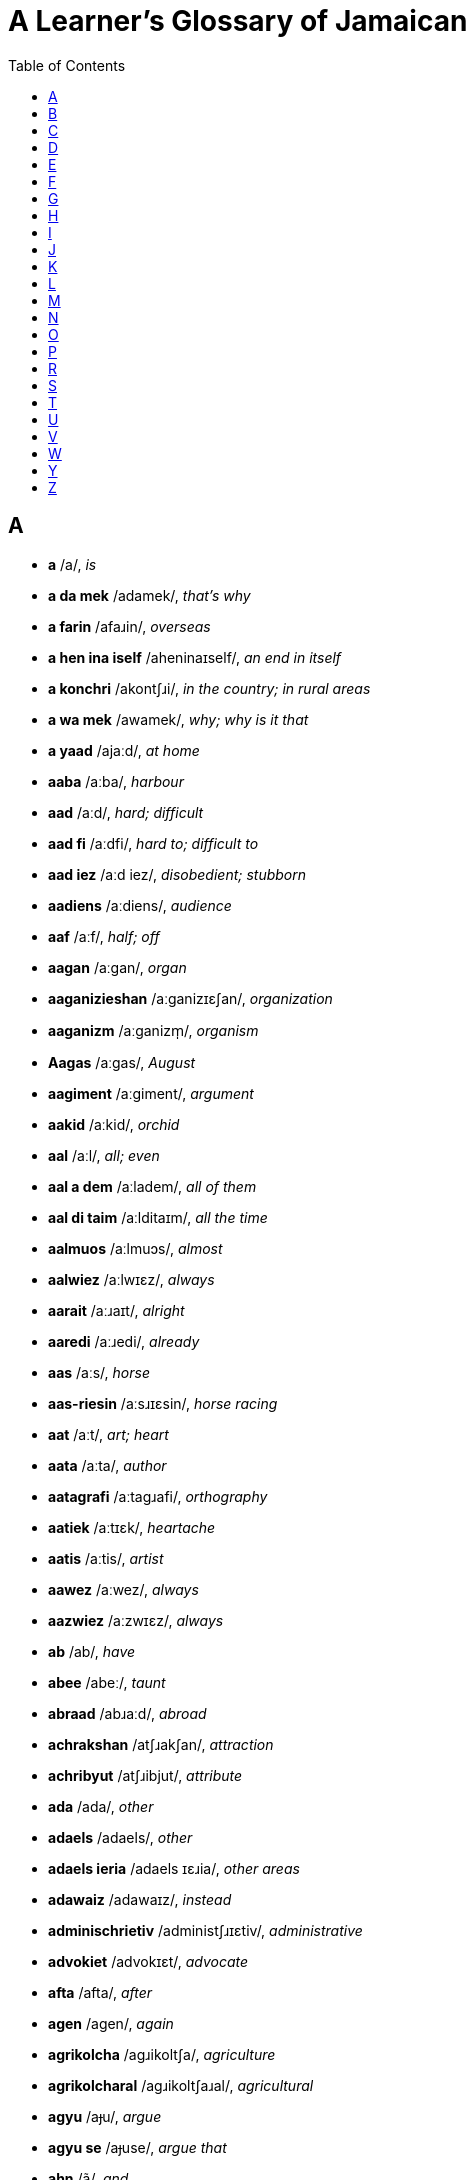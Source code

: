 = A Learner's Glossary of Jamaican
// settings
:doctype: book
:toc: left

== A

* *a* /a/, _is_
* *a da mek* /adamek/, _that's why_
* *a farin* /afaɹin/, _overseas_
* *a hen ina iself* /aheninaɪself/, _an end in itself_
* *a konchri* /akontʃɹi/, _in the country; in rural areas_
* *a wa mek* /awamek/, _why; why is it that_
* *a yaad* /ajaːd/, _at home_
* *aaba* /aːba/, _harbour_
* *aad* /aːd/, _hard; difficult_
* *aad fi* /aːdfi/, _hard to; difficult to_
* *aad iez* /aːd iez/, _disobedient; stubborn_
* *aadiens* /aːdiens/, _audience_
* *aaf* /aːf/, _half; off_
* *aagan* /aːgan/, _organ_
* *aaganizieshan* /aːganizɪɛʃan/, _organization_
* *aaganizm* /aːganizm̩/, _organism_
* *Aagas* /aːgas/, _August_
* *aagiment* /aːgiment/, _argument_
* *aakid* /aːkid/, _orchid_
* *aal* /aːl/, _all; even_
* *aal a dem* /aːladem/, _all of them_
* *aal di taim* /aːlditaɪm/, _all the time_
* *aalmuos* /aːlmuɔs/, _almost_
* *aalwiez* /aːlwɪɛz/, _always_
* *aarait* /aːɹaɪt/, _alright_
* *aaredi* /aːɹedi/, _already_
* *aas* /aːs/, _horse_
* *aas-riesin* /aːsɹɪɛsin/, _horse racing_
* *aat* /aːt/, _art; heart_
* *aata* /aːta/, _author_
* *aatagrafi* /aːtagɹafi/, _orthography_
* *aatiek* /aːtɪɛk/, _heartache_
* *aatis* /aːtis/, _artist_
* *aawez* /aːwez/, _always_
* *aazwiez* /aːzwɪɛz/, _always_
* *ab* /ab/, _have_
* *abee* /abeː/, _taunt_
* *abraad* /abɹaːd/, _abroad_
* *achrakshan* /atʃɹakʃan/, _attraction_
* *achribyut* /atʃɹibjut/, _attribute_
* *ada* /ada/, _other_
* *adaels* /adaels/, _other_
* *adaels ieria* /adaels ɪɛɹia/, _other areas_
* *adawaiz* /adawaɪz/, _instead_
* *adminischrietiv* /administʃɹɪɛtiv/, _administrative_
* *advokiet* /advokɪɛt/, _advocate_
* *afta* /afta/, _after_
* *agen* /agen/, _again_
* *agrikolcha* /agɹikoltʃa/, _agriculture_
* *agrikolcharal* /agɹikoltʃaɹal/, _agricultural_
* *agyu* /aɟu/, _argue_
* *agyu se* /aɟuse/, _argue that_
* *ahn* /ã/, _and_
* *ai* /aɪ/, _high_
* *ai skuul* /aɪskuːl/, _high school_
* *aida* /aɪda/, _either_
* *aidentifai* /aɪdentifaɪ/, _identify_
* *aidentifai az* /aɪdentifaɪaz/, _identify as_
* *aidentifai wid* /aɪdentifaɪwid/, _identify with_
* *aidentiti* /aɪdentiti/, _identity_
* *aidie* /aɪdie/, _idea_
* *aigl* /aɪgl̩/, _idle_
* *aijrosfier* /aɪdʒɹosfɪɛɹ/, _hydrosphere_
* *ail* /aɪl/, _oil_
* *ailan* /aɪlan/, _island_
* *ailant* /aɪlant/, _island_
* *airish* /aɪɹiʃ/, _Irish potato; potato_
* *airish pitieta* /aɪɹiʃ pitɪɛta/, _Irish potato; potato_
* *ais* /aɪs/, _ice_
* *aiskriim* /aɪskɹiːm/, _ice cream_
* *aisoliet* /aɪsolɪɛt/, _isolate_
* *ait* /aɪt/, _height_
* *aiyan* /aɪjan/, _iron_
* *ajres* /adʒɹes/, _address_
* *aki* /aki/, _ackee_
* *aki ahn saalfish* /aki ã saːlfiʃ/, _ackee and saltfish_
* *akliem* /aklɪɛm/, _acclaim_
* *aknalij* /aknalidʒ/, _acknowledge_
* *akraas* /akɹaːs/, _across_
* *aktivis* /aktivis/, _activist_
* *Aktuoba* /aktuɔba/, _October_
* *ala* /ala/, _holler; shout_
* *alaiv* /alaɪv/, _alive_
* *alayans* /alajans/, _alliance_
* *alduo* /alduɔ/, _although_
* *aligeta* /aligeta/, _crocodile; alligator_
* *aligeta pier* /aligeta pɪɛɹ/, _avocado; alligator pear_
* *aliv* /aliv/, _olive_
* *amfisbiinyan* /amfisbiːɲan/, _amphibian_
* *an* /an/, _and_
* *ana* /ana/, _honour_
* *anarebl* /anaɹebl̩/, _honourable_
* *anda* /anda/, _under_
* *andastan* /andastan/, _understand_
* *aneda* /aneda/, _another_
* *anlain* /anlaɪn/, _online_
* *anles* /anles/, _unless_
* *anmigl* /anmigl̩/, _palm_
* *ansa* /ansa/, _answer_
* *ansofistikietid* /ansofistikɪɛtid/, _unsophisticated_
* *apaat* /apaːt/, _apart_
* *apaint* /apaɪnt/, _appoint_
* *api* /api/, _happy_
* *apier* /apɪɛɹ/, _appear_
* *apl* /apl̩/, _apple_
* *aplai* /aplaɪ/, _apply; applied_
* *apm* /apm̩/, _happen_
* *aprishiet* /apɹiʃɪɛt/, _appreciate_
* *apruoch* /apɹuɔtʃ/, _approach_
* *apruuv* /apɹuːv/, _approve; approved_
* *ar* /aɹ/, _or; she_
* *ar els* /aɹels/, _or else_
* *aredi* /aɹedi/, _already_
* *arinj* /aɹindʒ/, _orange_
* *asaalt* /asaːlt/, _assault_
* *aschranami* /astʃɹanami/, _astronomy_
* *aschranomi* /astʃɹanomi/, _astronomy_
* *askaadn* /askaːdn̩/, _according_
* *askaadn tu* /askaːdn̩ tu/, _according to_
* *aspital* /aspital/, _hospital_
* *at* /at/, _hat; hot_
* *atletix* /atletiks/, _athletics_
* *atmosfier* /atmosfɪɛɹ/, _atmosphere_
* *aul* /aul/, _old_
* *avielobl* /avɪɛlobl̩/, _available_
* *ax* /aks/, _ox; ask_
* *axep* /aksep/, _accept_
* *axtiel* /akstɪɛl/, _ox tail_
* *aya* /aja/, _higher_
* *azwel* /azwel/, _also_

== B

* *baaba* /baːba/, _barber_
* *baagin* /baːgin/, _bargain_
* *baal* /baːl/, _ball; cry_
* *baan* /baːn/, _born_
* *baara* /baːɹa/, _borrow_
* *baas* /baːs/, _boss_
* *baaskitbaal* /baːskitbaːl/, _basketball_
* *baat* /baːt/, _bath_
* *baazli* /baːzli/, _basil_
* *bad* /bad/, _bad_
* *bada* /bada/, _bother; worse_
* *badarieshan* /badaɹɪɛʃan/, _hassle; inconvenience_
* *badi* /badi/, _body_
* *badman* /badman/, _gangster_
* *bai* /baɪ/, _by; buy_
* *baik* /baɪk/, _bike_
* *bailoji* /baɪlodʒi/, _biology_
* *bait* /baɪt/, _bite_
* *baka bush* /baka buʃ/, _in the bush; in the countryside_
* *bakbuon* /bakbuɔn/, _backbone; spine_
* *bakl* /bakl̩/, _battle_
* *bami* /bamɪ/, _bammy (a traditional cassava flatbread)_
* *ban* /ban/, _band_
* *banaana* /banaːna/, _banana_
* *Baptis* /baptis/, _Baptist_
* *batam* /batam/, _bottom_
* *batn* /batn̩/, _bottom_
* *baul* /baul/, _bowl_
* *bax* /baks/, _punch; bask_
* *baxin* /baksin/, _boxing_
* *baya* /baya/, _buyer_
* *bayagrafi* /bajagɹafi/, _biography_
* *bayosfier* /bajosfɪɛɹ/, _biosphere_
* *beg yu* /beg ju/, _please_
* *bekaa* /bekaː/, _because_
* *bel* /bel/, _bell_
* *beli* /beli/, _stomach; belly_
* *ben* /ben/, _bend_
* *bex* /beks/, _angry_
* *bie* /bɪɛ/, _bay_
* *biebi* /bɪɛbi/, _baby_
* *bied* /bɪɛd/, _bathe; beard_
* *biefies* /bɪɛfɪɛs/, _bare-faced; blatant_
* *biej* /bɪɛdʒ/, _beige_
* *biek* /bɪɛk/, _bake_
* *bier* /bɪɛɹ/, _bear; stand_
* *bies* /bɪɛs/, _base_
* *bies pahn* /bɪɛs pã/, _based on_
* *biesik* /bɪɛsik/, _basic_
* *biesin* /bɪɛsin/, _basin_
* *biev* /bɪɛv/, _to behave_
* *bifuo* /bifuɔ/, _before_
* *bifuor* /bifuɔɹ/, _before_
* *bifuotaim* /bifuɔtaɪm/, _formerly; an era in the past; a period in the past_
* *bifuotaim piipl* /bifuɔtaɪm piːpl̩/, _people of earlier times; people in the olden days_
* *bigop* /bɪgop/, _praise; commend_
* *biif* /biːl/, _beef_
* *biini* /biːni/, _tiny; teeny_
* *bikaazn* /bikaːzn̩/, _because; since_
* *bil* /bil/, _build_
* *bil pahn* /bilpã/, _build on_
* *bilang* /bilaŋ/, _belong_
* *biyain* /bijaɪn/, _behind_
* *bizniz* /bizniz/, _business_
* *blai* /blaɪ/, _favour; chance; opportunity_
* *blak* /blak/, _block; black_
* *blak pepa* /blak pepa/, _black pepper_
* *blingki* /bliŋki/, _firefly_
* *bluu* /bluː/, _blue_
* *bod* /bod/, _bird_
* *bokl* /bokl̩/, _bottle_
* *bon* /bon/, _burn; bun_
* *bongjri* /boŋdʒɹi/, _boundary_
* *bongx* /boŋks/, _bounce_
* *bot* /bot/, _but_
* *bota* /bota/, _butter_
* *botn* /botn̩/, _button_
* *bou* /bɔu/, _bough; bow_
* *bout* /bɔut/, _about; approximately_
* *braad* /bɹaːd/, _broad_
* *braatopsi* /bɹaːtopsi/, _upbringing_
* *bred* /bɹed/, _bread_
* *breda* /bɹeda/, _brother_
* *bredfruut* /bɹedfɹuːt/, _breadfruit_
* *brejrin* /bɹedʒɹin/, _friend_
* *briekop* /bɹɪɛkop/, _brak up; fall apart_
* *briev* /bɹɪɛv/, _brave_
* *bring tigeda* /bɹiŋ tigeda/, _bring together_
* *bringgl* /bɹiŋgl̩/, _agitated_
* *brok* /bɹok/, _break_
* *broun* /bɹɔun/, _brown_
* *buk* /buk/, _book_
* *bulfraag* /bulfɹaːg/, _bullfrog_
* *buod* /buɔd/, _board_
* *buod a chostii* /buɔdatʃostiː/, _board of trustees_
* *buodn skuul* /buɔdn̩ skuːl/, _boarding school_
* *buot* /buɔt/, _both; boat_
* *buut* /buːt/, _booth; boot_
* *bwai* /bwaɪ/, _boy_
* *bwai pikni* /bwaɪ pikni/, _son_
* *bwail* /bwaɪl/, _boil_
* *byuuti* /bjuːti/, _beauty_

== C

* *chaaj* /tʃaːdʒ/, _charge_
* *chaaklit* /tʃaːklit/, _chocolate; cocoa_
* *chaaklit chrii* /tʃaːklit tʃɹiː/, _cacao tree; cocoa tree_
* *chais* /tʃaɪs/, _choose_
* *chaka-chaka* /tʃakatʃaka/, _untidy; disorderly; in disarray_
* *chat* /tʃat/, _speak_
* *cheri* /tʃeɹi/, _cherry_
* *ches* /tʃes/, _chest_
* *chichi* /tʃitʃi/, _wood termite; wood ant_
* *chienj* /tʃɪɛndʒ/, _change_
* *chiiz* /tʃiːz/, _cheese_
* *chikin* /tʃikin/, _chicken_
* *cho* /tʃo/, _expression of exasperation_
* *chobl* /tʃobl̩/, _trouble_
* *choch* /tʃotʃ/, _church_
* *chokcha* /tʃoktʃa/, _structure_
* *chos* /tʃos/, _trust_
* *chostii* /tʃostiː/, _trustee_
* *chrabl* /tʃɹabl̩/, _travel_
* *chradishan* /tʃɹadiʃan/, _tradition_
* *chrai* /tʃɹaɪ/, _try_
* *chrai fi* /tʃɹaɪfi/, _try to_
* *chrajidi* /tʃɹadʒidi/, _tragedy_
* *chrang* /tʃɹaŋ/, _strong_
* *chranzfaam* /tʃɹanzfaːm/, _transform_
* *chranzishan* /tʃɹanziʃan/, _transition_
* *chranzishan piiriad* /tʃɹanziʃan piːɹiad/, _transition period_
* *chranznashinal* /tʃɹanznaʃinal/, _transnational_
* *chrap* /tʃɹap/, _strap_
* *chrapik* /tʃɹapik/, _tropic_
* *chrapikal* /tʃɹapikal/, _tropical_
* *chrech* /tʃɹetʃ/, _stretch_
* *chrecha* /tʃɹetʃa/, _stretcher_
* *chrent* /tʃɹent/, _strength_
* *chretn* /tʃɹetn̩/, _threaten_
* *chried* /tʃɹɪɛd/, _trade_
* *chrien* /tʃɹɪɛn/, _train_
* *chrienin* /tʃɹɪɛnin/, _training_
* *chrienja* /tʃɹɪɛndʒa/, _stranger_
* *chriet* /tʃɹɪɛt/, _straight_
* *chrii* /tʃɹiː/, _tree; three (3)_
* *chriit* /tʃɹiːt/, _treat_
* *chriiti* /tʃɹiːti/, _treaty_
* *chrik* /tʃɹik/, _trick_
* *chrikifai* /tʃɹikifaɪ/, _cunning_
* *chrompit* /tʃɹompit/, _trumpet_
* *chruu* /tʃɹuː/, _through_
* *chuocho* /tʃuɔtʃo/, _chayote squash; christophene; cho-cho_
* *chuochuo* /tʃuɔtʃuɔ/, _chayote; cho-cho_
* *chupid* /tʃupid/, _stupid_
* *chuu* /tʃuː/, _true_
* *chuu-chuu* /tʃuːtʃuː/, _really_
* *chuuhout* /tʃuːhɔut/, _throughout_
* *chuun* /tʃuːn/, _tune_
* *chuut* /tʃuːt/, _truth_
* *chuuz* /tʃuːz/, _choose_

== D

* *daa* /daː/, _that_
* *daag* /daːg/, _dog_
* *daans* /daːns/, _dance_
* *daata* /daːta/, _daughter_
* *dailuut* /daɪluːt/, _dilute_
* *dainasuor* /daɪnasuɔɹ/, _dinosaur_
* *dairek* /daɪɹek/, _direct_
* *dala* /dala/, _dollar_
* *dangki* /daŋki/, _donkey_
* *dash* /daʃ/, _throw; toss; fling; hurl_
* *dash awie* /daʃ awɪɛ/, _throw away_
* *dashiin* /daʃiːn/, _taro; taro root; dasheen_
* *dat* /dat/, _that_
* *dat-de* /datde/, _that there_
* *dat a chuu* /datatʃuː/, _indeed; yes; truly_
* *dayalek* /dajalek/, _dialect_
* *dayaspora* /dajaspoɹa/, _diaspora_
* *dayatishan* /dajatiʃan/, _dietician_
* *de* /de/, _there_
* *debl* /debl̩/, _devil_
* *ded* /ded/, _die; dead_
* *definishan* /definiʃan/, _definition_
* *dehn* /dẽ/, _they_
* *dehn kaali* /dẽ kaːli/, _is called; known as_
* *dekied* /dekɪɛd/, _decade_
* *dem* /dem/, _they; them_
* *dem-de* /demde/, _those; those there_
* *dem-ya* /demja/, _these; these here_
* *demakrasi* /demakɹasi/, _democracy_
* *dep* /dep/, _depth_
* *deso* /deso/, _right there_
* *dezat* /dezat/, _desert_
* *di* /di/, _the_
* *di grietis* /digɹɪɛtis/, _the greatest_
* *di muos* /dimuɔs/, _the most_
* *di uol a dem* /diwuɔla dem/, _all of them; they all; everyone_
* *dibiet* /dibɪɛt/, _debate_
* *die* /dɪɛ/, _day_
* *dieli* /dɪɛli/, _daily_
* *difiit* /difiːt/, _defeat_
* *difikolti* /difikolti/, _difficulty_
* *difrahn* /difɹã/, _different_
* *difrans* /difɹans/, _difference_
* *digrii* /digɹiː/, _degree_
* *diil* /diːl/, _deal_
* *diil wid* /diːl wid/, _deal with_
* *diklier* /diklɪɛɹ/, _declare_
* *diktieta* /diktɪɛta/, _dictator_
* *diktietaship* /diktɪɛtaʃip/, _dictatorship_
* *dimokratizieshan* /dimokɹatizɪɛʃan/, _democratization_
* *dipaacha* /dipaːtʃa/, _departure_
* *dipen* /dipen/, _depend_
* *dipen pan* /dipen pan/, _depend on_
* *dis* /dis/, _this_
* *dis-ya* /disja/, _this here_
* *disaid* /disaɪd/, _decide_
* *disaya* /disaja/, _this here; this_
* *dischribyuushan* /distʃɹibjuːʃan/, _distribution_
* *Disemba* /disemba/, _December_
* *disendant* /disendant/, _descendant_
* *disepshos* /dɪsepʃos/, _deceitful_
* *disgostid* /disgostid/, _disgusted_
* *distingshan* /distiŋʃan/, _distinction_
* *ditiel* /ditɪɛl/, _detail_
* *divaid* /divaɪd/, _divide; divided_
* *dizain* /dizaɪn/, _design; designed_
* *dizain fi* /dizaɪnfi/, _designed to_
* *dizort* /dizoɹt/, _dessert_
* *domestikieshan* /domestikɪɛʃan/, _domestication_
* *domplin* /domplin/, _dumpling_
* *dong* /doŋ/, _down_
* *dopi* /dopɪ/, _ghost_
* *dos* /dos/, _dust_
* *doti* /doti/, _dirty_
* *doti op* /dotiop/, _soil; get dirty_
* *dout* /dɔut/, _doubt_
* *drop a grong* /dɹopagɹoŋ/, _drop on the ground; drop to the floor_
* *dukunu* /dukunu/, (a kind of pudding)
* *duo* /duɔ/, _door; though_
* *duohn* /duõ/, _don't_
* *duor* /duɔɹ/, _door_
* *dwiit* /dwiːt/, _do it_
* *dyuu* /djuː/, _due_

== E

* *ebi* /ebi/, _every_
* *ebi die* /ebi dɪɛ/, _every day_
* *ebn* /ebn̩/, _heaven_
* *ebri* /ebɹi/, _every_
* *ebribadi* /ebɹibadi/, _everybody; everyone_
* *ebriting* /ebɹitiŋ/, _everything_
* *ed a stiet* /edastɪɛt/, _head of state_
* *edikieshan* /edikɪɛʃan/, _education_
* *edita* /edita/, _editor_
* *ef* /ef/, _if_
* *egvaantij* /egvaːntidʒ/, _advantage_
* *egzakli* /egzakli/, _exactly_
* *egzamin* /egzamin/, _examine_
* *egzampl* /egzampl̩/, _example_
* *egzis* /egzis/, _exist_
* *eliment* /eliment/, _element_
* *elivieta* /elivɪɛta/, _elevator_
* *elp* /elp/, _help_
* *elswe* /elswe/, _elsewhere_
* *en* /en/, _hen_
* *enaji* /enadʒi/, _energy_
* *eni* /eni/, _any_
* *enibadi* /enibadi/, _anybody; anyone_
* *eniebl* /enɪɛbl̩/, _enable_
* *enitaim* /enɪtaɪm/, _anytime; whenever_
* *eniwiez* /eniwɪɛz/, _anyway; in any case; regardless_
* *entapraiz* /entapɹaɪz/, _enterprise_
* *eritij* /eɹitidʒ/, _heritage_
* *esn* /esn̩/, _essence_
* *evidens* /evidens/, _evidence_
* *evri* /evɹi/, _every_
* *exchienj* /ekstʃɪɛndʒ/, _exchange_
* *exchriim* /ekstʃɹiːm/, _extreme_
* *exepshan* /eksepʃan/, _exception_
* *exkiep* /ekskɪɛp/, _to escape_
* *exkluudn* /ekskluːdn̩/, _excluding_
* *expanshan* /ekspanʃan/, _expansion_
* *expiriens* /ekspiɹɪɛns/, _experience_
* *expuot* /ekspuɔt/, _export_
* *extablish* /ekstabli/, _establish_
* *extingk* /ekstiŋk/, _extinct_

== F

* *faada* /faːda/, _father_
* *faal* /faːl/, _fall_
* *faal dong* /faːl doŋ/, _fall down_
* *faal ina lob* /faːl ina lob/, _fall in love_
* *faam* /faːm/, _form; farm_
* *faama* /faːma/, _former; farmer_
* *faamat* /faːmat/, _format_
* *faar* /faːɹ/, _far_
* *faas* /faːs/, _impudent; interfering; meddlesome; intrusive_
* *faatifikieshan* /faːtifikɪɛʃan/, _fortification_
* *fagivnis* /fagivnis/, _forgiveness_
* *faib* /faɪb/, _five (5)_
* *fain* /faɪn/, _fine; find_
* *fainal* /faɪnal/, _final_
* *faiya* /faɪja/, _fire_
* *faiya bon* /faɪja bon/, _a fire_
* *faiyaman* /faɪjaman/, _fireman_
* *fak* /fak/, _fact_
* *fala* /fala/, _follow_
* *falara* /falaɹa/, _follower_
* *falarin* /falaɹin/, _following_
* *fambli* /fambli/, _family_
* *farin* /faɹin/, _foreign country; overseas_
* *farina* /faɹina/, _foreigner_
* *fasilitiet* /fasilitɪɛt/, _facilitate_
* *faya* /faja/, _fire_
* *Febiweri* /febiweɹi/, _February_
* *feda* /feda/, _feather_
* *feminis* /feminis/, _feminist_
* *feminizim* /feminizim/, _feminism_
* *fene* /fene/, _in trouble_
* *fens* /fens/, _fence_
* *fi* /fi/, _for; to_
* *fi chuu* /fitʃuː/, _in truth; indeed; truly_
* *fi mi* /fimi/, _mine_
* *fi paapos* /fipaːpos/, _on purpose; deliberately_
* *fi touzn a ier* /fitɔuzn̩ a ɪɛɹ/, _for thousands of years_
* *fiemos* /fɪɛmos/, _famous_
* *fies* /fɪɛs/, _face_
* *fiesti* /fɪɛsti/, _rude; cheeky; impudent_
* *fiet* /fɪɛt/, _fate; faith_
* *fieva* /fieva/, _forever_
* *fif* /fif/, _fifth (5th)_
* *fiftiin* /fiftiːn/, _fifteen (15)_
* *figa* /figa/, _figure_
* *figat* /figat/, _forget_
* *fiicha* /fiːtʃa/, _feature_
* *fiil* /fiːl/, _feel; field_
* *fiimiel* /fiːmɪɛl/, _female_
* *fiiva* /fiːva/, _fever_
* *fikshan* /fikʃan/, _fiction_
* *filasafi* /filasafi/, _philosophy_
* *finaminan* /finaminan/, _phenomenon_
* *finanshal* /finanʃal/, _financial_
* *fingga* /fiŋga/, _finger_
* *fingga-hed* /fiŋgahed/, _fingertip_
* *fiziolaji* /fizioladʒi/, _physiology_
* *fizishan* /fiziʃan/, _physician_
* *fizix* /fiziks/, _physics_
* *flai* /flaɪ/, _fly_
* *flieva* /flɪɛva/, _flavour_
* *flim* /flim/, _film_
* *flod* /flod/, _flood_
* *flowa* /flowa/, _flour; flower_
* *fluor* /fluɔɹ/, _floor_
* *fongkshan* /foŋkʃan/, _function_
* *foris* /foɹis/, _furthest_
* *form* /foɹm/, _firm_
* *fos* /fos/, _first (1st); fuss_
* *foul* /foul/, _hen; chicken_
* *fraag* /fɹaːg/, _frog_
* *frahn* /fɹã/, _from_
* *frai* /fɹaɪ/, _fry; fried_
* *frai domplin* /fɹaɪ domplin/, _fried dumpling_
* *frai plaan* /fɹaɪ plaːn/, _fried plantain_
* *fraitn* /fɹaɪtn̩/, _frighten_
* *frenship* /fɹenʃip/, _friendship_
* *fruut* /fɹuːt/, _fruit_
* *fruut juus* /fɹuːt dʒuːs/, _fruit juice_
* *fufu* /fufu/, _foolish; mashed yam_
* *ful* /ful/, _full_
* *fuo* /fuɔ/, _four (4)_
* *fuokos* /fuɔkos/, _focus_
* *fuos* /fuɔs/, _force_
* *fuot* /fuɔt/, _fourth (4th)_
* *fuotiin* /fuɔtiːn/, _fourteen (14)_
* *fut* /fut/, _foot_
* *futbaal* /futbaːl/, _football_
* *fuud* /fuːd/, _food_
* *fyuil* /fjuil/, _fuel; fueled_
* *fyuu* /fjuː/, _few_

== G

* *galang* /galaŋ/, _go on; go away; get along; move ahead_
* *gens* /gens/, _against_
* *get apaint* /get apaɪnt/, _be appointed_
* *get bex* /get beks/, _get angry_
* *get hextingk* /get hekstiŋk/, _go extinct_
* *gien* /gɪɛn/, _gain_
* *giet* /gɪɛt/, _gate_
* *ginep* /ginep/, _guinep; limoncillo; Spanish lime_
* *gluobal* /gluɔbal/, _global_
* *go a farin* /goafaɹin/, _go abroad_
* *gobna* /gobna/, _governor_
* *Gobna-Jinaral* /gobnadʒinaɹal/, _Governor-General_
* *goli* /golɪ/, _gully_
* *golibl* /golibl̩/, _gullible_
* *gon* /gon/, _gun_
* *govament* /govament/, _government_
* *graasapa* /gɹaːsapa/, _smoke_
* *grampierans* /gɹampɪɛɹans/, _grandparents_
* *griep* /gɹɪɛp/, _grape_
* *griet* /gɹɪɛt/, _great_
* *grietis* /gɹɪɛtis/, _greatest_
* *grii* /gɹiː/, _agree; agreed_
* *grii pahn* /gɹiːpã/, _agree on; agreed upon_
* *grii se* /gɹiːse/, _agree that_
* *griin* /gɹiːn/, _green_
* *grong* /gɹoŋ/, _ground_
* *gruo* /gɹuɔ/, _grow_
* *gruot* /gɹuɔt/, _growth_
* *gud* /gud/, _good; well_
* *gudz* /gudz/, _goods_
* *gunggu* /guŋgu/, _pigeon pea; gungo pea_
* *gunggu piiz* /guŋgu piːz/, _pigeon pea; gungo pea_
* *guol* /guɔl/, _goal; gold_
* *guot* /guɔt/, _goat_
* *guzu* /guzu/, _magic_
* *gwaava* /gwaːva/, _guava_
* *gwan* /gwan/, _go on; happen_
* *gyaad* /ɟaːd/, _guard_
* *gyaadn* /ɟaːdn̩/, _garden_
* *gyaalik* /ɟaːlik/, _garlic_
* *gyada* /ɟada/, _gather_
* *gyadarin* /ɟadaɹin/, _gathering_
* *gyal* /ɟal/, _girl_
* *gyal pikni* /ɟal pikni/, _daughter_
* *gyas* /ɟas/, _gas_

== H

* *haakiek* /haːkɪɛk/, _archaic_
* *haalzwie* /haːlzwɪɛ/, _always_
* *haatagrafi* /haːtagɹafi/, _orthography_
* *haatikl* /haːtikl̩/, _article_
* *haatis* /haːtis/, _artist_
* *habrij* /habɹidʒ/, _average_
* *habvios* /habvios/, _obvious_
* *hada* /hada/, _other_
* *hadap* /hadap/, _adopt_
* *hadvenchara* /hadventʃaɹa/, _adventurer_
* *hafi* /hafi/, _have to; must_
* *haid* /haɪd/, _hide_
* *hairish* /haɪɹiʃ/, _Irish potato; potato_
* *hairish pitieta* /haɪɹiʃ pitɪɛta/, _Irish potato; potato_
* *hambrela* /hambɹela/, _umbrella_
* *hanalisis* /hanalisis/, _analysis_
* *hanimal* /hanimal/, _animal_
* *harijin* /haɹidʒin/, _origin_
* *hat* /hat/, _hurt; hot_
* *hatityuud* /hatitjuːd/, _attitude_
* *haxent* /haksent/, _accent_
* *haxesobl* /haksesobl̩/, _accessible_
* *haxpek* /hakspek/, _aspect_
* *hayan* /hajan/, _iron_
* *hayan-mekin* /hajanmekin/, _iron-making_
* *haz* /haz/, _as_
* *hebini* /hebini/, _ebony_
* *hebm* /hebm̩/, _heaven_
* *hedituoryal* /hedituɔɹjal/, _editorial_
* *heg* /heg/, _egg_
* *hels* /hels/, _else_
* *hen* /hen/, _end_
* *hen a* /hena/, _end of_
* *heni* /heni/, _any_
* *heni a* /henia/, _any of_
* *heni a di abov* /henia diabov/, _any of the above_
* *heniting* /henitiŋ/, _anything_
* *heniting hels* /henitiŋ hels/, _anything else_
* *hexpand* /hekspand/, _expand_
* *hexplien* /heksplɪɛn/, _explain_
* *hexpreshan* /hekspɹeʃan/, _expression_
* *hexten* /heksten/, _extend_
* *hextingk* /hekstiŋk/, _extinct_
* *hidyam* /hidjam/, _idiom_
* *hiem* /hɪɛm/, _aim_
* *hiet* /hɪɛt/, _eight (8)_
* *hietiin* /hɪɛtiːn/, _eighteen (18)_
* *hifek* /hifek/, _effect_
* *higla* /higla/, _hawker; peddler; street vendor_
* *hiit* /hiːt/, _eat_
* *hiiz* /hiːz/, _ease_
* *hilekchranik* /hilektʃɹanik/, _electronic_
* *hilekchranik komiunikieshan* /hilektʃɹanik komjunikɪɛʃan/, _electronic communication_
* *himpres* /himpɹes/, _impress_
* *hinchradokshan* /hintʃɹadokʃan/, _introduce_
* *hinchrajuus* /hintʃɹadʒuːs/, _introduce_
* *hinchres* /hintʃɹes/, _interest_
* *hinfluens* /hinfluens/, _influence_
* *hingglish* /hiŋgliʃ/, _English_
* *hinishal* /hiniʃal/, _initial_
* *hinkluudn* /hinkluːdn̩/, _including_
* *hintanashinal* /hintanaʃinal/, _international_
* *hintanashinal chrabl* /hintanaʃinal tʃɹabl̩/, _international travel_
* *hofishal* /hofiʃal/, _official_
* *hofishal langwij* /hofiʃal laŋwidʒ/, _official language_
* *honggl* /hoŋgl̩/, _only_
* *honggri* /hoŋgɹi/, _hunger_
* *honyan* /hoɲan/, _onion_
* *hopin-en* /hopinen/, _open-ended_
* *horbanizieshan* /hoɹbanizɪɛʃan/, _urbanization_
* *hori* /hoɹi/, _hurry; rush_
* *hori op* /hoɹi op/, _hurry up_
* *horli* /hoɹli/, _early_
* *howa* /howa/, _hour_
* *hox* /hoks/, _husk_
* *huobaluk* /huɔbaluk/, _overlook_
* *huol* /huɔl/, _whole; hole; hold_
* *huol-taima* /huɔltaɪma/, _old-timer_
* *huoliip* /huɔliːp/, _many; a lot; large group_
* *huoral* /huɔɹal/, _oral_
* *huoral langwij* /huɔɹal laŋwidʒ/, _oral language_
* *huovn* /huɔvn̩/, _oven_

== I

* *ie* /ɪɛ/, _hear_
* *iebl* /ɪɛbl̩/, _able_
* *iej* /ɪɛdʒ̩/, _age_
* *iejobl* /ɪɛdʒobl̩/, _mature; as in person_
* *iel* /ɪɛl/, _to greet_
* *ienshent* /ɪɛnʃent/, _ancient_
* *Iepril* /ɪɛpɹil/, _April_
* *ier* /ɪɛɹ/, _year; hair; hear; air_
* *ieria* /ɪɛɹia/, _area_
* *ies* /ɪɛs/, _haste; hurry_
* *iet* /ɪɛt/, _eight (8)_
* *ieti* /ɪɛti/, _eighty (80)_
* *ietiin* /ɪɛtiːn/, _eighteen (18)_
* *iez* /iez/, _ear_
* *ifainali* /ifaɪnali/, _finally_
* *ifek* /ifek/, _effect_
* *igwaana* /igwaːna/, _iguana_
* *ihn* /ĩ/, _he; she_
* *iibm* /iːbm̩/, _even_
* *iibn* /iːbn̩/, _even_
* *iihn* /ĩː/, _isn't it? (interrogative particle)_
* *iikwal* /iːkwal/, _equal_
* *iip* /iːp/, _many_
* *iir* /iːɹ/, _here_
* *iis* /iːs/, _east_
* *iistan* /iːstan/, _eastern_
* *iit* /iːt/, _eat_
* *iit aaf* /iːtaːf/, _eat up_
* *iivn* /iːvn̩/, _even_
* *iivnin* /iːvnin/, _evening_
* *ikanami* /ikanami/, _economy_
* *ikanamik* /ikanamik/, _economic_
* *ikanamix* /ikanamiks/, _economics_
* *ilek* /ilek/, _elect; elected_
* *iloschrieshan* /ilostʃɹɪɛʃan/, _illustration_
* *im* /im/, _he; she_
* *impak* /impak/, _impact_
* *impruuv* /impɹuːv/, _improve; improved_
* *impuotant* /impuɔtant/, _important_
* *imuoshan* /imuɔʃan/, _emotion_
* *in fak* /infak/, _in fact_
* *ina* /ina/, _in_
* *ina di faam a* /inadi faːma/, _in the form of_
* *ina di wol* /inadi wol/, _in the world_
* *inaamos* /inaːmos/, _enormous_
* *inabit* /inhabit/, _inhabit_
* *indipendans* /indipendans/, _independence_
* *indischroktebl* /indistʃɹoktebl̩/, _indestructible_
* *indoschri* /indostʃɹi/, _industry_
* *indoschrial* /indostʃɹial/, _industrial_
* *indoschrializieshan* /indostʃɹializɪɛʃan/, _industrialization_
* *infamieshan* /infamɪɛʃan/, _information_
* *influens* /influens/, _influence_
* *inggiej* /iŋgɪɛdʒ/, _engage_
* *ingkluudn* /iŋkluːdn̩/, _including_
* *ingkorij* /iŋkoɹidʒ/, _encourage_
* *iniebl* /inɪɛbl̩/, _enable_
* *injai* /indʒaɪ/, _enjoy_
* *injinierin* /indʒinɪɛɹin/, _engineering_
* *inkluud* /inkluːd/, _include_
* *inkriis* /inkɹiːs/, _increase; increased_
* *inruol* /inɹuɔl/, _enroll_
* *insaiklopiidya* /insaɪklopiːdja/, _encyclopedia_
* *inspaya* /inspaya/, _inspire_
* *intaikl* /intaɪkl̩/, _entitled_
* *intanashinal* /intanaʃinal/, _international_
* *intanet* /intanet/, _internet_
* *intatiena* /intatɪɛna/, _entertainer_
* *invalv* /invalv/, _involve_
* *inviejan* /invɪɛdʒan/, _invasion_
* *ischri* /istʃɹi/, _history_
* *ishu* /iʃhu/, _issue_
* *istuorian* /istuɔɹian/, _historian_
* *it* /it/, _to hit_
* *ivalv* /ivalv/, _evolve_
* *ivenchuali* /iventʃuali/, _eventually_
* *ivent* /ivent/, _event_

== J

* *jaagrafi* /dʒaːgɹafi/, _geography_
* *jaagrofi* /dʒaːgɹofi/, _geography_
* *jaaloji* /dʒaːlodʒi/, _geology_
* *jain* /dʒaɪn/, _join_
* *jainop* /dʒaɪnop/, _join up_
* *jakfruut* /dʒakfɹuːt/, _jackfruit_
* *jaloji* /dʒalodʒi/, _geology_
* *jangkro* /dʒaŋkɹo/, _turkey vulture_
* *Janiweri* /dʒaniweɹi/, _January_
* *jeli* /dʒeli/, _jelly coconut; unripe coconut sold in the street for water_
* *jeliduo* /dʒeliduɔ/, _jelly coconut; unripe coconut sold in the street for water_
* *jiel* /dʒɪɛl/, _jail_
* *jinaral* /dʒinaɹal/, _general_
* *jinarasiti* /dʒinaɹasiti/, _generosity_
* *jinarieshan* /dʒinaɹɪɛʃan/, _relatives; generation_
* *jinja* /dʒindʒa/, _ginger_
* *joj* /dʒodʒ/, _judge_
* *jomp* /dʒomp/, _dance_
* *jomp-up* /dʒompop/, _party_
* *jonjo* /dʒondʒo/, _mushroom; mould; mildew_
* *jork* /dʒoɹk/, _jerk (seasoning); jerk cuisine_
* *jork chikin* /dʒoɹk tʃikin/, _jerk chicken; chicken with jerk seasoning_
* *jork puok* /dʒoɹk puɔk/, _jerk pork; pork with jerk seasoning_
* *jork siiznin* /dʒoɹk siːznin/, _jerk seasoning; a spicy seasoning for meat_
* *jork spais* /dʒoɹk spaɪs/, _jerk spice; jerk seasoning_
* *jornal* /dʒoɹnal/, _journal_
* *jostis* /dʒostis/, _justice_
* *jraa* /dʒɹaː/, _draw_
* *jraadong* /dʒɹaːdoŋ/, _reduced_
* *jraaf* /dʒɹaːf/, _draft_
* *jraafut* /dʒɹaːfut/, _lame_
* *jraaz* /dʒɹaːz/, _drawers_
* *jragan* /dʒɹagan/, _dragon_
* *jrai* /dʒɹaɪ/, _dry_
* *jramatik* /dʒɹamatik/, _dramatic_
* *jrap* /dʒɹap/, _drop_
* *jred* /dʒɹed/, _Rastafarian_
* *jres* /dʒɹes/, _dress_
* *jresbak* /dʒɹesbak/, _reverse_
* *jresdong* /dʒɹesdoŋ/, _shift position_
* *jriepop* /dʒɹɪɛpop/, _accost_
* *jringk* /dʒɹiŋk/, _drink_
* *jrog* /dʒɹog/, _drug_
* *jrom* /dʒɹom/, _drum_
* *juk* /dʒuk/, _poke; pierce_
* *juki-juki* /dʒukidʒuki/, _prickly; sharp; needle-like_
* *Julai* /dʒulaɪ/, _July_
* *Jumieka Lieba Paati* /jumɪɛka lɪɛba paːti/, _Jamaica Labour Party_
* *Jumieka Taak* /dʒumɪɛka taːk/, _Jamaican patois; Jamaican creole_
* *junjo* /dʒundʒo/, _mushroom; mould; mildew_
* *juok* /dʒuɔk/, _joke_
* *juu tu* /dʒuːtu/, _due to; as a result of_
* *Juun* /dʒuːn/, _June_
* *juun plom* /dʒuːnplom/, _ambarella; june plum (Spondias dulcis)_
* *juurin* /dʒuːɹin/, _during_
* *juus* /dʒuːs/, _juice_

== K

* *kaa* /kaː/, _because_
* *kaal* /kaːl/, _call; called_
* *kaan* /kaːn/, _corn_
* *kaanful* /kaːnful/, _disdainful_
* *kaaz* /kaːz/, _because_
* *kaazn* /kaːzn̩/, _because_
* *kach banit pepa* /katʃ banit pepa/, _scotch bonnet pepper_
* *kain* /kaɪn/, _kind; type; sort; coin_
* *kait* /kaɪt/, _kite_
* *kak* /kak/, _cock_
* *kala* /kala/, _collar_
* *kalalu* /kalalu/, _callaloo; amaranth_
* *kalani* /kalani/, _colony_
* *kalanis* /kalanis/, _colonist_
* *kalek* /kalek/, _collect_
* *kalekshan* /kalekʃan/, _collection_
* *kalij* /kalɪdʒ/, _college_
* *kaman* /kaman/, _common_
* *kaman yuusij* /kaman juːsidʒ/, _common usage_
* *kamedi* /kamedi/, _comedy_
* *kanchosnis* /kantʃosnis/, _consciousness_
* *kanchrak* /kantʃɹak/, _contract_
* *kanchuol* /kantʃuɔl/, _control_
* *kanekshan* /kanekʃan/, _connection_
* *kanschrokshan* /kanstʃɹokʃan/, _construction_
* *kansda* /kansda/, _consider; considering_
* *kantent* /kantent/, _content_
* *kantinyu* /kantiɲu/, _continue_
* *kanvasieshan* /kanvasɪɛʃan/, _conversation_
* *karambuola* /kaɹambuɔla/, _starfruit; carambola_
* *kasaada* /kasaːda/, _cassava_
* *kasaava* /kasaːva/, _cassava_
* *katn* /katn̩/, _cotton_
* *katn chrii* /katn̩ tʃɹiː/, _cotton tree_
* *kazmopalitan* /kazmopalitan/, _cosmopolitan_
* *kech* /ketʃ/, _catch_
* *kech di riek* /ketʃ di ɹɪɛk/, _get the drift; get the point_
* *kechop* /ketʃop/, _ketchup_
* *kelyan* /keljan/, _scallion; green onion_
* *kidni biin* /kidni biːn/, _kidney bean_
* *kiedens* /kɪɛdens/, _cadence_
* *kieful* /kɪɛful/, _careful_
* *kiek* /kɪɛk/, _cake_
* *kien* /kien/, _sugar cane_
* *kies* /kɪɛs/, _case_
* *kilomita* /kilomita/, _kilometre_
* *kimischri* /kimistʃɹi/, _chemistry_
* *kin* /kin/, _skin_
* *kindom* /kindom/, _kingdom_
* *kisaada* /kisaːda/, _cassava_
* *klaat* /klaːt/, _cloth_
* *klasikal* /klasikal/, _classical_
* *klie* /klɪɛ/, _clay_
* *klie pat* /klɪɛ pat/, _clay pot_
* *kliem* /klɪɛm/, _claim_
* *kliin* /kliːn/, _clean_
* *kola* /kola/, _colour_
* *kolcha* /koltʃa/, _culture_
* *kom* /kom/, _come_
* *kom iin laka* /komiːn laka/, _be like; be similar to_
* *kom ya* /kom ja/, _come here_
* *komiunikieshan* /komjunikɪɛʃan/, _communication_
* *kompail* /kompaɪl/, _compile_
* *kompyuuta* /kompjuːta/, _computer_
* *kompyuuta manita* /kompjuːta manita/, _computer monitor_
* *konchri* /kontʃɹi/, _country_
* *kongk* /koŋk/, _conch_
* *koni* /koni/, _cunning; clever; shrewd; tricky__
* *korant* /koɹant/, _current_
* *kori guot* /koɹi guɔt/, _curry goat_
* *koril* /koɹil/, _coral_
* *korl* /koɹl/, _curl_
* *kos* /kos/, _curse; swear_
* *koskos* /koskos/, _dispute; argument; quarrel_
* *kostad apl* /kostad apl̩/, _custard apple; sweetsop; sugar apple_
* *kot* /kot/, _cut_
* *kot patwa* /kot patwa/, _speak Jamaican patois_
* *kot yai* /kot jaɪ/, _give someone an evil look; give someone cut eye_
* *kotlis* /kotlis/, _machete_
* *kou* /kɔu/, _cow_
* *kounti* /kɔunti/, _county_
* *kowich* /kowitʃ/, _cow-itch_
* *kozn* /koːzn̩/, _cousin_
* *kraani* /kɹaːni/, _skinny_
* *kraitiirya* /kɹaɪtiːɹja/, _criteria_
* *krap* /kɹap/, _crop_
* *krichoul* /kɹitʃɔul/, _owl_
* *kriebn* /kɹɪɛbn̩/, _gluttonous_
* *kriep* /kɹɪɛp/, _scrape_
* *kriet* /kɹiet/, _create_
* *krietiv* /kɹɪɛtiv/, _creative_
* *krietiv raitn* /kɹɪɛtiv ɹaɪtn̩/, _creative writing_
* *kriim* /kɹiːm/, _cream_
* *krikit* /kɹikit/, _cricket_
* *kris* /kɹis/, _stiff; proud_
* *kritikal akliem* /kɹitikal aklɪɛm/, _critical acclaim_
* *ku* /ku/, _look; see_
* *kudn* /kudn̩/, _could not_
* *kuk* /kuk/, _cook_
* *kukumba* /kukumba/, _cucumber_
* *kunu* /kunu/, _boat; fishing boat_
* *kuoknat* /kuɔknat/, _coconut_
* *kuoknat chrii* /kuɔknat tʃɹiː/, _coconut tree_
* *kuoknat milk* /kuɔknat mɪlk/, _coconut milk_
* *kuoknat waata* /kuɔknat waːta/, _coconut water_
* *kuoko* /kuɔko/, _taro; taro root; dasheen_
* *kuol* /kuɔl/, _cold; coal_
* *kuos* /kuɔs/, _coast_
* *kuot* /kuɔt/, _coat_
* *kuul* /kuːl/, _cool; school_
* *kwaadinet* /kwaːdinet/, _coordinate_
* *kwaat* /kwaːt/, _quart_
* *kwait* /kwaɪt/, _quite_
* *kwaiyat* /kwaɪjat/, _quiet_
* *kwestiyan* /kwestijan/, _question_
* *kwiin* /kwiːn/, _queen_
* *kwik* /kwik/, _quick_
* *kwik-taim* /kwiktaɪm/, _immediately; in a hurry_
* *kwint* /kwint/, _squint; blink_
* *kyaa* /kjaː/, _carry_
* *kyaahn* /kjãː/, _can't; cannot_
* *kyaar* /kjaːɹ/, _car_
* *kyaarat* /kjaːɹat/, _carrot_
* *kyabij* /kjabidʒ/, _cabbage_
* *kyahn* /kjã/, _can; be able to_
* *Kyaklik* /kjaklik/, _Catholic_
* *kyamil* /kjamil/, _camel_
* *kyanal* /kjanal/, _canal_
* *kyanggl* /kjaŋgl̩/, _̩candle_
* *kyangkro* /kjaŋkɹo/, _turkey vulture_
* *kyapasiti* /kjapasiti/, _capacity_
* *kyapcha* /kjaptʃa/, _capture_
* *kyapital* /kjapital/, _capital_
* *kyapitalis* /kjapitalis/, _capitalist_
* *kyaptin* /kjaptin/, _captain_
* *kyar* /kjaɹ/, _carry_
* *kyarakta* /kjaɹakta/, _character_
* *kyash* /kjaʃ/, _cash_
* *kyash krap* /kjaʃ kɹap/, _cash crop_
* *kyashu* /kjaʃu/, _cashew_
* *kyata* /kjata/, _scatter_
* *kyatalis* /kjatalis/, _catalyst_
* *kyatigari* /kjatigaɹi/, _category_

== L

* *laa* /laː/, _law_
* *laaf* /laːf/, _laugh_
* *laaj* /laːdʒ/, _large_
* *laan* /laːn/, _learn_
* *labsta* /labsta/, _lobster_
* *lai* /laɪ/, _lie_
* *laibri* /laɪbɹi/, _library_
* *laif* /laɪf/, _life_
* *laifstail* /laɪfstaɪl/, _lifestyle_
* *laik* /laɪk/, _like_
* *lait* /laɪt/, _light_
* *laitous* /laɪtɔus/, _lighthouse_
* *laiyad* /laɪjad/, _liar_
* *laiyan* /laɪjan/, _lion_
* *laka* /laka/, _such as; like; for example_
* *laka se* /lakase/, _as if; like_
* *lam* /lam/, _lamb_
* *lan* /lan/, _land_
* *lang* /laŋ/, _long_
* *langwij* /laŋwidʒ/, _language_
* *layad* /lajad/, _liar_
* *lebl* /lebl̩/, _level_
* *lebm* /lebm̩/, _eleven (11)_
* *leda* /leda/, _leather_
* *lef* /lef/, _leave; depart_
* *lego* /lego/, _loose; disorderly; out of control_
* *lego biis* /lego biːs/, _a wild person; a badly-behaved person; an unruly person_
* *lejislieta* /ledʒislɪɛta/, _legislator_
* *lent* /lent/, _length_
* *leta* /leta/, _letter_
* *lib a farin* /libafaɹin/, _live abroad; live overseas_
* *libn* /libn̩/, _living_
* *libn langwij* /libn̩ laŋwidʒ/, _living language_
* *lichicha* /litʃitʃa/, _literature_
* *lieba* /lɪɛba/, _labour_
* *liedi* /lɪɛdi/, _lady_
* *liet* /lɪɛt/, _late_
* *lieta* /lɪɛta/, _later_
* *lieya* /lɪɛja/, _layer_
* *lifop* /lifop/, _lift up_
* *liida* /liːda/, _leader_
* *liig* /liːg/, _league_
* *liin* /liːn/, _lean_
* *lik* /lik/, _hit; strike_
* *likl* /likl̩/, _little; small_
* *likl muos* /likl̩ muɔs/, _almost_
* *lili* /lili/, _little_
* *lingguistik* /liŋguistik/, _linguistic_
* *linggwis* /liŋgwis/, _linguist_
* *lis* /lis/, _list_
* *lis a* /lisa/, _list of_
* *lisn* /lisn̩/, _listen_
* *litosfier* /litosfɪɛɹ/, _lithosphere_
* *lizad* /lizad/, _lizard_
* *lob* /lob/, _love_
* *long* /loŋ/, _lung_
* *lorn* /loɹn/, _learn_
* *lou* /lɔu/, _allow_
* *luk* /luk/, _look_
* *luo* /lʊo/, _low_
* *luokal* /luɔkal/, _local_
* *luokalaiz* /luɔkalaɪz/, _localize; localized_
* *luokiet* /luɔkɪɛt/, _locate; located_
* *luokiet ina* /luɔkɪɛt ina/, _located in_
* *luokiet nier* /luɔkɪɛt nɪɛɹ/, _located near_

== M

* *Maach* /maːtʃ/, _March_
* *maaga* /maːga/, _skinny_
* *maakit* /maːkit/, _market_
* *maanin* /maːnin/, _morning_
* *mada* /mada/, _mother_
* *mada-tong* /madatoŋ/, _mother tongue_
* *madan* /madan/, _modern_
* *madifai* /madifaɪ/, _modify_
* *madifikieshan* /madifikɪɛʃan/, _modification_
* *magaziin* /magaziːn/, _magazine_
* *magij* /magɪdʒ/, _maggot_
* *magl* /magl̩/, _model_
* *maigrieshan* /maɪgɹɪɛʃan/, _migration_
* *main* /maɪn/, _be careful; mind_
* *mait* /maɪt/, _might_
* *maitbi* /maɪtbi/, _maybe_
* *majariti* /madʒaɹiti/, _majority_
* *man* /man/, _man_
* *manatii* /manatiː/, _manatee_
* *manazebl* /manazebl̩/, _polite_
* *manggo* /maŋgo/, _mango_
* *mangguus* /maŋguːs/, _mongoose_
* *manita* /manita/, _monitor_
* *manyufakcha* /maɲufaktʃa/, _manufacture_
* *manyufakcharin* /maɲufaktʃaɹin/, _manufacturing_
* *mas* /mas/, _mass_
* *mas komiunikieshan* /mas komjunikɪɛʃan/, _mass communication_
* *mashet* /maʃet/, _machete_
* *mashiin* /maʃiːn/, _machine_
* *mashiin tuul* /maʃiːn tuːl/, _machine tool_
* *mashiinri* /maʃiːnɹi/, _machinery_
* *matiirialis* /matiːɹialis/, _materialist_
* *matimatix* /matimatiks/, _mathematics_
* *medisn* /medisn̩/, _medicine_
* *meditieshan* /meditɪɛʃan/, _meditation_
* *meja* /medʒa/, _measure_
* *mejament* /medʒament/, _measurement_
* *mek* /mek/, _make_
* *mekop* /mekop/, _make up_
* *memba* /memba/, _remember_
* *mi* /mi/, _I; me_
* *midiom* /midiom/, _medium_
* *midya* /midja/, _media_
* *Mie* /mɪɛ/, _May_
* *miebi* /mɪɛbi/, _maybe_
* *mieja* /mɪɛdʒa/, _major_
* *miel* /mɪɛl/, _male_
* *mien* /mɪɛn/, _main_
* *mienli* /mɪɛnli/, _mainly_
* *migl* /migl̩/, _middle_
* *migl-klaas* /migl̩ klaːs/, _middle class_
* *miin* /miːn/, _mean_
* *miinin* /miːnin/, _meaning_
* *miit* /miːt/, _meet_
* *miita* /miːta/, _metre_
* *miizolek* /miːzolek/, _mesolect_
* *milichri* /militʃɹi/, _military_
* *miliyan* /milijan/, _million (1,000,000)_
* *mimuorial* /mimuɔɹial/, _memorial_
* *minista* /minista/, _minister_
* *mishaneri* /miʃaneɹi/, _missionary_
* *misnuoma* /misnuɔma/, _misnomer_
* *mixcha* /mikstʃa/, _mixture_
* *mixcho* /mikstʃo/, _mixture_
* *mongx* /moŋks/, _among; amongst_
* *moni* /moni/, _money_
* *mountn* /mɔuntn̩/, _mountain_
* *mout* /mɔut/, _mouth_
* *muo* /muɔ/, _more_
* *muo dahn* /muɔdã/, _more than_
* *muobail* /muɔbaɪl/, _mobile_
* *muor* /muɔɹ/, _more_
* *muos* /muɔs/, _most_
* *muosli* /muɔsli/, _mostly_
* *muotaim* /muɔtaɪm/, _often; frequently_
* *muuv* /muːv/, _move_
* *muuv frahn* /muːvfɹã/, _move from_
* *muuv gaa* /muːvgaː/, _move to_
* *myuuzik* /mjuːzik/, _music_
* *myuziom* /mjuziom/, _museum_

== N

* *na* /na/, _not_
* *na fi* /nafi/, _should not be_
* *na kech di riek* /na ketʃ di ɹɪɛk/, _miss the point; be off the mark; not get the drift_
* *na onggl* /na oŋgl̩/, _not only_
* *naamali* /naːmali/, _normally_
* *naasi* /naːsi/, _nasty; filthy_
* *naasti* /naːsti/, _nasty; filthy_
* *naat* /naːt/, _north_
* *naatiis* /naːtiːs/, _north east_
* *naatwes* /naːtwes/, _north west_
* *nadan* /nadan/, _northern_
* *nain* /naɪn/, _nine (9)_
* *naint* /naɪnt/, _ninth (9th)_
* *naintiin* /naɪntiːn/, _nineteen (19)_
* *nais* /naɪs/, _nice_
* *nait* /naɪt/, _night_
* *naiz* /naɪz/, _noise_
* *nalij* /nalidʒ/, _knowledge_
* *nanfikshan* /nanfikʃan/, _non-fiction_
* *naritiv* /naɹitiv/, _narritive_
* *navl* /navl̩/, _novel_
* *neba* /neba/, _never_
* *nex* /neks/, _other; another_
* *nex ier* /neks ɪɛɹ/, _next year_
* *niecha* /nɪɛtʃa/, _nature_
* *niel* /nɪɛl/, _nail_
* *niem* /nɪɛm/, _name_
* *niernis* /nɪɛɹnis/, _nearness_
* *nieshan* /nɪɛʃan/, _nation_
* *nieshan stiet* /nɪɛʃan stɪɛt/, _nation state_
* *nietib* /nɪɛtib/, _native_
* *nietib langwij* /nɪɛtib laŋwidʒ/, _native language_
* *niigl* /niːgl̩/, _needle_
* *niyilis* /nijilis/, _nihilist_
* *no kja* /nokja/, _no matter; regardless of_
* *no kja umoch* /nokja umotʃ/, _no matter how much_
* *no kwait* /no kwaɪt/, _not quite_
* *no kya* /no kja/, _no matter; regardless of_
* *no kya ou* /no kyja ɔu/, _no matter how_
* *no riili* /no ɹiːli/, _not really_
* *nof* /nof/, _many, a lot; enough_
* *nof-nof* /nofnof/, _more than enough; plenty_
* *nof piipl* /nof piːpl̩/, _many people_
* *nof tangx* /nof taŋks/, _many thanks; thank you very much_
* *noftaim* /noftaɪm/, _often; frequently_
* *nomba* /nomba/, _number_
* *non* /non/, _none_
* *nondiles* /nondiles/, _nonetheless; regardless; in any case_
* *notn* /notn̩/, _nothing_
* *notn na go so* /notn̩ nagoso/, _nothing like that_
* *Novemba* /novemba/, _November_
* *nuo* /nuɔ/, _know_
* *nuot* /nuɔt/, _note_
* *nuotobl* /nuɔtobl̩/, _notable_
* *nuoz* /nuɔz/, _nose_
* *nyaamps* /ɲaːmps/, _useless person_
* *nyam* /ɲam/, _eat_
* *nyam aaf* /ɲamaːf/, _eat up_
* *nyami-nyami* /ɲamiɲami/, _greedy; gluttonous_
* *nyuu* /ɲuː/, _new_
* *nyuuz* /ɲuːz/, _news_
* *nyuuzpiepa* /ɲuːzpɪɛpa/, _newspaper_

== O

* *ogli* /oglɪ/, _ugly_
* *okor* /okoɹ/, _occur_
* *okro* /okɹo/, _okra_
* *olo* /olo/, _scam_
* *ombl* /ombl̩/, _humble_
* *onggl* /oŋgl̩/, _only_
* *onggl wan* /oŋgl̩ wan/, _only one_
* *onjrid* /ondʒɹid/, _hundred (100)_
* *ont* /ont/, _hunt_
* *ontalaji* /ontaladʒi/, _ontology_
* *ontin* /ontin/, _hunting_
* *ontruut* /ontɹuːt/, _untruth_
* *op* /op/, _up_
* *op tu* /optu/, _up to_
* *opdiet* /opdɪɛt/, _upate_
* *opinyan* /opiɲan/, _opinion_
* *opsaid dong* /opsaɪd doŋ/, _upside down_
* *ort* /oɹt/, _earth_
* *ortkwiek* /oɹtkwɪɛk/, _earthquake_
* *ou* /ɔu/, _how_
* *oun* /ɔun/, _own_
* *ous* /ɔus/, _house_
* *ousomeba* /ɔusomeba/, _however_
* *ozban* /ozban/, _husband_

== P

* *paadn* /paːdn̩/, _pardon_
* *paaliment* /paːliment/, _parliament_
* *paarat* /paːɹat/, _parrot_
* *paas* /paːs/, _pass; past_
* *paas dong* /paːsdoŋ/, _pass down_
* *paas ischri* /paːs istʃɹi/, _past history_
* *paasl* /paːsl̩/, _parsley_
* *paasn* /paːsn̩/, _parson; preacher_
* *paasteriti* /paːsteɹiti/, _posterity_
* *paat* /paːat/, _part_
* *paat a* /paːta/, _part of_
* *paati* /paːti/, _party_
* *pahn* /pã/, _on; upon_
* *pain* /paɪn/, _pineapple_
* *paint* /paɪnt/, _point; pint_
* *paip* /paɪp/, _pipe_
* *pakit* /pakit/, _package; packet_
* *paliis* /paliːs/, _police_
* *palisi* /palisi/, _policy_
* *palitikal* /palitikal/, _political_
* *palitishan* /palitiʃan/, _politician_
* *palitix* /palitiks/, _politics_
* *Panish* /panish/, _Spanish_
* *papila* /papila/, _popular_
* *papilieshan* /papilɪɛʃan/, _population_
* *papishuo* /papiʃuɔ/, _foolishness (exclamation of surprise)_
* *papyulieshan* /papjulɪɛʃan/, _population_
* *pashan fruut* /paʃan fɹuːt/, __
* *pat* /pat/, _pot_
* *pati* /pati/, _patty_
* *patwa* /patwa/, _patois; Jamaican patois; Jamaican creole_
* *pel* /pel/, _spell_
* *pelin* /pelin/, _spelling_
* *pepa* /pepa/, _pepper_
* *picha* /pitʃa/, _picture_
* *picha buk* /pitʃa buk/, _picture book_
* *pie* /pɪɛ/, _pay_
* *pie fa* /pɪɛfa/, _pay for_
* *piej* /pɪɛdʒ/, _page_
* *piepa* /pɪɛpa/, _paper_
* *pier* /pɪɛɹ/, _avocado; alligator pear_
* *pierans* /pɪɛɹans/, _parents_
* *pieschri* /pɪɛstʃɹi/, _pastry_
* *pieshans* /pɪɛʃans/, _patience_
* *piich patan* /piːtʃ patan/, _speech pattern_
* *piik* /piːk/, _speak_
* *piika* /piːka/, _speaker_
* *piiki-puoki* /piːkipuɔki/, _"speaky-spoky"; fancy language_
* *piil* /piːl/, _peel_
* *piini* /pːini/, _click beetle; peeny_
* *piini-waali* /piːniwaːli/, _click beetle; peeny_
* *piipl* /piːpl̩/, _people_
* *Piipl Nashinal Paati* /piːpl̩ naʃinal paːti/, _People's National Party_
* *piiriad* /piːɹiad/, _period_
* *piis* /piːs/, _peace; piece_
* *piiz* /piːz/, _pea; peas_
* *pikni* /pikni/, _child_
* *pilikin* /pilikin/, _pelican_
* *pimenta* /pimenta/, _allspice; pimento_
* *pio* /pio/, _pure; solely_
* *pit* /pit/, _spit_
* *pitieta* /pitɪɛta/, _potato_
* *pitni* /pitni/, _child_
* *plaan* /plaːn/, _plant; plantain_
* *plaant* /plaːnt/, _plant_
* *plaantin* /plaːntin/, _plantain_
* *pleja* /pledʒa/, _pleasure_
* *plie* /plɪɛ/, _play_
* *plies* /plɪɛs/, _place_
* *pliet* /plɪɛt/, _plate_
* *plit* /plit/, _split_
* *plom* /plom/, _plum_
* *poblik* /poblik/, _public_
* *poblikieshan* /poblikɪɛʃan/, _publication_
* *poblish* /pobliʃ/, _publish_
* *poblisha* /pobliʃa/, _publisher_
* *pofaam* /pofaːm/, _perform_
* *poliis* /poliːs/, _police_
* *poliisman* /poliːsman/, _policeman_
* *politikal paati* /politikal paːti/, _political party_
* *pongkin* /poŋkin/, _pumpkin_
* *ponish* /poniʃ/, _punish_
* *ponishment* /poniʃment/, _punishment_
* *por-kiapita* /poɹ kjapita/, _per capita_
* *porl* /poɹl/, _pearl_
* *pormanent* /poɹmanent/, _permanent_
* *posnal* /posnal/, _personal_
* *posnal infamieshan* /posnal infamɪɛʃan/, _personal information_
* *pospektiv* /pospektiv/, _perspective_
* *potenshal* /potenʃal/, _potential; potentially_
* *potienin* /potɪɛnin/, _pertaining_
* *potikila* /potikila/, _particular_
* *potikyula* /potikjula/, _particular; particularly_
* *powa* /powa/, _power_
* *prablem* /pɹablem/, _problem_
* *praim* /pɹaɪm/, _prime_
* *praim minista* /pɹaɪm minista/, _prime minister_
* *prais* /pɹaɪs/, _price_
* *praivisi* /pɹaɪvisi/, _privacy_
* *prajek* /pɹadʒek/, _project_
* *pramis* /pɹamis/, _promise_
* *pravins* /pɹavins/, _province_
* *pred* /pɹed/, _spread_
* *preke* /pɹeke/, _difficulty_
* *priivos* /pɹiːvos/, _previous_
* *primenta* /pɹimenta/, _allspice; pimento_
* *prizaab* /pɹizaːb/, _preserve_
* *prizn* /pɹizn̩/, _prison_
* *prodok* /pɹodok/, _product_
* *prodokshan* /pɹodokʃan/, _production_
* *profeshanal chrienin* /pɹofeʃanal tʃɹɪɛnin/, _professional training_
* *pronongx* /pɹonoŋks/, _pronounce_
* *protek* /pɹotek/, _protect_
* *protekshan* /pɹotekʃan/, _protection_
* *prumuot* /pɹumuɔt/, _promote_
* *pruogram* /pɹuɔgɹam/, _program_
* *pruoses* /pɹuɔses/, _process_
* *pudn* /pudn̩/, _pudding_
* *pumuot* /pumuɔt/, _promote; promoted_
* *puo* /puɔ/, _poor_
* *puohim* /puɔhim/, _poem_
* *puok* /puɔk/, _pork_
* *puos* /puɔs/, _post_
* *puosi* /puɔsi/, _postman_
* *puot* /puɔt/, _sports_
* *pupaa* /pupaː/, _papaya_
* *pus* /pus/, _cat_
* *pwail* /pwaɪl/, _spoil_
* *pyaa-pyaa* /pjaːpjaː/, _weak_
* *pyuuriti* /pjuːɹɪtɪ/, _purity_

== R

* *raa* /ɹaː/, _raw_
* *raatid* /ɹaːtid/, _extremely angry; annoyed_
* *raip* /ɹaɪp/, _ripe_
* *rais* /ɹaɪs/, _rice_
* *rais ahn piiz* /ɹaɪs ã piːz/, _rice and peas_
* *rait* /ɹaɪt/, _right; write_
* *raita* /ɹaɪta/, _writer_
* *raitn* /ɹaɪtn̩/, _writing_
* *raktuon* /ɹaktuɔn/, _stone_
* *rang* /ɹaŋ/, _wrong_
* *rang-said* /ɹaŋsaɪd/, _inside-out_
* *reda* /ɹeda/, _rather_
* *redi* /ɹedɪ/, _ready_
* *refa* /ɹefa/, _refer_
* *refa tu* /ɹefatu/, _referred to_
* *refa tu az* /ɹefatuaz/, _referred to as_
* *refarans* /ɹefaɹans/, _reference_
* *refarans buk* /ɹefaɹans buk/, _reference book_
* *refrans* /ɹefɹans/, _reference_
* *rekaad* /ɹekaːd/, _record_
* *rekanaiz* /ɹekanaɪz/, _recognize_
* *rekanaiz se* /ɹekanaɪzse/, _recognize that_
* *rekanishan* /ɹekaniʃan/, _recognition_
* *respirieshan* /ɹespiɹɪɛʃan/, _respiration_
* *revaluushan* /ɹevaluːʃan/, _revolution_
* *revarii* /ɹevaɹiː/, _reverie_
* *revinyuu* /ɹeviɲuː/, _revenue_
* *riba* /ɹiba/, _river_
* *ribelyan* /ɹibeljan/, _rebellion_
* *ridim* /ɹidim/, _rhythm_
* *ried* /ɹɪɛd/, _raid_
* *riedio* /ɹɪɛdio/, _radio_
* *riek* /ɹɪɛk/, _hunch; notion; impulse; trick_
* *rielwie* /ɹɪɛlwɪɛ/, _railway_
* *rielwie stieshan* /ɹɪɛlwɪɛ stɪɛʃan/, _railway station_
* *rien* /ɹɪɛn/, _rain_
* *rienj* /ɹɪɛndʒ/, _range_
* *ries* /ɹɪɛs/, _race_
* *riesin* /ɹɪɛsin/, _racing_
* *riesizim* /ɹɪɛsizim/, _racism_
* *rieza* /ɹɪɛza/, _razor_
* *riezn* /ɹɪɛzn̩/, _raisin_
* *rifaam* /ɹifaːm/, _reform_
* *rifain* /ɹifaɪn/, _refine; refined_
* *rigl* /ɹigl̩/, _riddle_
* *riid* /ɹiːd/, _read_
* *riida* /ɹiːda/, _reader_
* *riijan* /ɹiːdʒan/, _region_
* *riijanal* /ɹiːdʒanal/, _regional_
* *riili* /ɹiːli/, _really_
* *riisant* /ɹiːsant/, _recent_
* *riizn* /ɹiːzn̩/, _reason_
* *rijais* /ɹijaɪs/, _rejoice_
* *rilaxieshan* /ɹilaksɪɛʃan/, _relaxation_
* *rilieshanship* /ɹilɪɛʃanʃip/, _relationship_
* *rilietid* /ɹilɪɛtid/, _related_
* *riliis* /ɹiliːs/, _release_
* *rilijan* /ɹilidʒan/, _religion_
* *rimien* /ɹimɪɛn/, _remain_
* *ripoblik* /ɹipoblik/, _republic_
* *riprizent* /ɹipɹizent/, _represent_
* *ris* /ɹis/, _wrist_
* *rispek* /ɹispek/, _respect_
* *ritorn* /ɹitoɹn/, _return_
* *rivuolt* /ɹivuɔlt/, _revolt_
* *rizaat* /ɹizaːt/, _resort_
* *rizolt* /ɹizolt/, _result_
* *romantik* /ɹomantik/, _romantic_
* *ron* /ɹon/, _run_
* *ruod* /ɹuɔd/, _road_
* *Ruoman Kyaklik* /ɹuɔman kjaklik/, _Roman Catholic_
* *Ruoman Kyaklik Choch* /ɹuɔman kjaklik tʃotʃ/, _Roman Catholic Church_
* *ruos* /ɹuɔs/, _roasted_
* *ruudnis* /ɹuːdnis/, _rudeness_
* *ruul* /ɹuːl/, _rule_
* *ruut* /ɹuːt/, _root_

== S

* *saab* /saːb/, _serve_
* *saabis* /saːbis/, _service_
* *saach* /saːtʃ/, _search_
* *saaf* /saːf/, _soft_
* *saalfish* /saːlfiʃ/, _saltfish_
* *saaya saas* /saːja saːs/, _soy sauce; soya sauce_
* *sai* /saɪ/, _soy_
* *sait* /saɪt/, _sight; site_
* *saiyans* /saɪjans/, _science_
* *sakrifais* /sakɹifaɪs/, _sacrifice_
* *san* /san/, _sand_
* *sang* /saŋ/, _song_
* *santapii* /santapiː/, _centipede_
* *sar* /saɹ/, _sir_
* *saril* /saɹil/, _red sorrel_
* *sasayati* /sasajati/, _society_
* *sataya* /sataja/, _satire_
* *sayans* /sajans/, _science_
* *sayantis* /sajantis/, _scientist_
* *schraip* /stʃɹaɪp/, _stripe_
* *schuu* /stʃuː/, _stew_
* *se* /se/, _say_
* *sebm* /sebm̩/, _seven (7)_
* *sebmt* /sebm̩t/, _seventh (17)_
* *sebmtiin* /sebm̩tiːn/, _seventeen (17)_
* *sebn* /sebn̩/, _seven (7)_
* *sebnt* /sebn̩t/, _seventh (7th)_
* *sebntiin* /sebn̩tiːn/, _seventeen (17)_
* *sebral* /sebɹal/, _several_
* *sef* /sef/, _self_
* *sekan* /sekan/, _second (2nd)_
* *sekl* /sekl̩/, _settle_
* *seklment* /sekl̩ment/, _settlement_
* *sekshan* /sekʃan/, _section_
* *sela* /sela/, _seller_
* *senchri* /sentʃɹi/, _century_
* *senit* /senit/, _senate_
* *senita* /senita/, _senator_
* *sens* /sens/, _since_
* *sensobl* /sensobl̩/, _sensible_
* *sensos* /sensos/, _census_
* *sentans* /sentans/, _sentence_
* *sentri* /sentɹi/, _century_
* *separieshan* /sepaɹɪɛʃan/, _separation_
* *Septemba* /septemba/, _September_
* *set a ruul* /setaɹuːl/, _set of rules_
* *sexizim* /seksizim/, _sexism_
* *sfier* /sfɪɛɹ/, _star_
* *shaachij* /ʃaːtʃɪdʒ/, _shortage_
* *shaat* /ʃaːt/, _short_
* *shap* /ʃap/, _shop_
* *shap-maasa* /ʃapmaːsa/, _shopkeeper_
* *sheda* /ʃeda/, _shadow_
* *shiem* /ʃɪɛm/, _shame_
* *shier* /ʃɪɛɹ/, _share_
* *shob* /ʃob/, _shove_
* *shot* /ʃot/, _shirt_
* *shout* /ʃɔut/, _shout_
* *shudn* /ʃudn̩/, _shouldn't_
* *shuga* /ʃuga/, _sugar_
* *shuga kien* /ʃuga kɪɛn/, _sugar cane_
* *shuo* /ʃuɔ/, _show_
* *shuor* /ʃuɔɹ/, _sure; shore_
* *shuut* /ʃuːt/, _shoot_
* *si* /si/, _see_
* *sib* /sib/, _sieve_
* *sidong* /sidoŋ/, _sit down; sit_
* *sief* /sɪɛf/, _safe_
* *sieka* /sɪɛka/, _because; due to_
* *siel* /sɪɛl/, _sail_
* *siem* /sɪɛm/, _same_
* *siem wie* /sɪɛm wɪɛ/, _the same way_
* *siem wie laka ef* /sɪɛm wɪɛ laka ef/, _as if; just as; like_
* *siev* /sɪɛv/, _save_
* *sii* /siː/, _sea_
* *sii kyaptin* /siː kjaptin/, _sea captain_
* *siikuel* /siːkwel/, _sequel_
* *siim* /siːm/, _seem; appear_
* *siim fi* /siːmfi/, _seem to; appear to_
* *siin* /siːn/, _agreed; OK (affirmative particle)_
* *siis* /siːs/, _cease_
* *siitorkl* /siːtoɹkl̩/, _sea turtle_
* *siizn* /siːzn̩/, _season_
* *siiznin* /siːznin/, _seasoning_
* *sik* /sɪk/, _sick_
* *silekshan* /silekʃan/, _selection_
* *sing* /sɪŋ/, _sing_
* *singa* /siŋa/, _singer_
* *siniek* /sinɪɛk/, _snake_
* *sinieli* /sɪnɪɛli/, _snail_
* *sinting* /sintiŋ/, _something_
* *sipl* /sipl̩/, _slippery_
* *sista* /sista/, _sister_
* *sistim* /sistim/, _system_
* *siti* /siti/, _city_
* *sitieshan* /sitɪɛʃan/, _situation_
* *sitiet* /sitɪɛt/, _situate_
* *sitizn* /sitizn̩/, _citizen_
* *sitn* /sitn̩/, _something_
* *six* /siks/, _six (6)_
* *sixt* /sikst/, _sixth (6th)_
* *sixtiin* /sikstiːn/, _sixteen (16)_
* *skai* /skaɪ/, _sky_
* *skelyan* /skeljan/, _scallion; green onion_
* *skuul* /skuːl/, _school_
* *skwier* /skwɪɛɹ/, _square_
* *skwier kilomita* /skwɪɛɹ kilomita/, _square kilometre_
* *slait* /slaɪt/, _slight_
* *slieb* /slɪɛb/, _slave_
* *sliip* /sliːp/, _sleep_
* *sluo* /slʊo/, _slow_
* *smaal* /smaːl/, _small_
* *smadi* /smadi/, _somebody; someone_
* *smadi els* /smadi els/, _someone else; somebody else_
* *smadi uu* /smadi uː/, _someone who; somebody who; a person who_
* *smuok* /smuɔk/, _smoke_
* *so langx az* /solaŋksaz/, _as long as; so long as_
* *sobjek* /sobdʒek/, _subject_
* *sodan* /sodan/, _southern_
* *sofa* /sofa/, _suffer_
* *sofarieshan* /sofaɹɪɛʃan/, _suffering_
* *sohn* /sõ/, _some_
* *sojes* /sodʒes/, _suggest_
* *som* /som/, _some_
* *soma* /soma/, _summer_
* *somwe* /somwe/, _somewhere_
* *sopm* /sopm̩/, _something_
* *sopraizn* /sopɹaɪzn̩/, _surprising_
* *sopres* /sopɹes/, _suppress_
* *sorkl* /soɹkl̩/, _circle_
* *sorniem* /soɹnɪɛm/, _surname_
* *sorosi* /soɹosi/, _plant (bitter melon) used for making cerasee tea_
* *soroun* /soɹɔun/, _surround; surrounded_
* *soroun bai* /soɹɔun baɪ/, _surrounded by_
* *sostien* /sostɪɛn/, _sustain; sustained_
* *soua* /sɔua/, _sore_
* *soun* /sɔun/, _sound_
* *sout* /sɔut/, _south_
* *soutiis* /sɔutiːs/, _south east_
* *soutwes* /sɔutwes/, _south west_
* *spais* /spaɪs/, _spice_
* *spekchrom* /spektʃɹom/, _spectrum_
* *spies* /spɪɛs/, _space_
* *spiishiz* /spiːʃiz/, _species_
* *spring* /spɹiŋ/, _spring_
* *spring rien* /spɹiŋ ɹɪɛn/, _spring rain_
* *spring waata* /spɹiŋ waːta/, _spring water_
* *spuoxman* /spuɔksman/, _spokesman_
* *staach* /staːtʃ/, _starch_
* *staam* /staːm/, _storm_
* *staar* /staːɹ/, _star_
* *staar apl* /staːɹ apl̩/, _star apple; milk fruit_
* *staarfruut* /staːɹ fɹuːt/, _starfruit; carambola_
* *staat* /staːt/, _start_
* *stail* /staɪl/, _style_
* *stie* /stɪɛ/, _stay_
* *stiebl* /stɪɛbl̩/, _stable_
* *stiej* /stɪɛdʒ/, _stage_
* *stieshan* /stɪɛʃan/, _station_
* *stiet* /stɪɛt/, _state_
* *stietos* /stɪɛtos/, _status_
* *stiim* /stiːm/, _steam_
* *stiim powa* /stiːm powa/, _steam power; steam-powered_
* *stodi* /stodi/, _study_
* *stuon* /stuɔn/, _stone_
* *suhn* /sũ/, _soon_
* *suimz* /suimz/, _shrimp_
* *sumaal* /sumaːl/, _small_
* *sumuud* /sumuːd/, _smooth_
* *suoja* /suɔdʒa/, _soldier_
* *suop* /suɔp/, _soap_
* *suos* /suɔs/, _source_
* *suoshal* /suɔʃal/, _social_
* *suoshal woka* /suɔʃal woka/, _social worker_
* *susu* /susu/, _gossip_
* *suucha* /suːtʃa/, _suture_
* *suun* /suːn/, _soon_
* *suup* /suːp/, _soup_
* *swiit* /swiːt/, _sweet; suite_
* *swiit-swiit* /swiːtswiːt/, _very sweet_
* *swiit pepa* /swiːt pepa/, _sweet pepper; bell pepper_
* *swiit pitieta* /swiːt pitɪɛta/, _sweet potato_
* *swimin* /swimin/, _swimming_

== T

* *taak* /taːk/, _talk; speak_
* *taakin* /taːkin/, _speech_
* *taat* /taːt/, _start_
* *taat frahn* /taːt fɹã/, _starting from_
* *taikl* /taɪkl̩/, _title_
* *taim* /taɪm/, _time; thyme_
* *talawa* /talawa/, _strong; fearless; stubborn_
* *tambrik* /tambɹik/, _turmeric_
* *tambrin* /tambɹin/, _tamarind_
* *tan* /tan/, _stand_
* *tan op* /tanop/, _stand up_
* *tandad* /tandad/, _standard_
* *tangx* /taŋks/, _thanks; thank you_
* *tap* /tap/, _stop_
* *tapik* /tapik/, _topic_
* *taya* /taja/, _tire_
* *tayad* /tajad/, _tired_
* *tek* /tek/, _take_
* *tek iin* /tek iːn/, _take in; absorb_
* *tek kier a* /tek kɪɛɹ/, _take care_
* *tek plies* /tek plɪɛs/, _take place_
* *tek uoba* /tek uɔba/, _take over_
* *tekniik* /tekniːk/, _technique_
* *tel* /tel/, _until; til_
* *tel nou* /tel nɔu/, _till now; until now; heretofore_
* *ten* /ten/, _ten (10)_
* *tenis* /tenis/, _tennis_
* *tent* /tent/, _tenth (10th)_
* *tenya* /teɲa/, _tenure_
* *terichri* /teɹitʃɹi/, _territory_
* *tertiin* /teɹtiːn/, _thirteen (13)_
* *textail* /tekstaɪl/, _textile_
* *tide* /tide/, _today_
* *tiebl* /tɪɛbl̩/, _table_
* *tiel* /tɪɛl/, _tail; tale_
* *ties* /tɪɛs/, _taste_
* *tieta* /tɪɛta/, _theatre_
* *tigeda* /tigeda/, _together_
* *tii* /tiː/, _tea_
* *tiich* /tiːtʃ/, _teach_
* *tiif* /tiːf/, _steal_
* *tiit* /tiːt/, _tooth; teeth_
* *tik* /tik/, _stick_
* *tingk* /tiŋk/, _think; stinky; foul_
* *tingz* /tiŋz/, _things_
* *tiori* /tioɹi/, _theory_
* *tisyu* /tisju/, _tissue_
* *tix* /tɪks/, _a tick_
* *toch* /totʃ/, _touch_
* *tod* /tod/, _third (3rd)_
* *todi* /todi/, _study_
* *tof* /tof/, _hard; tough_
* *ton* /ton/, _turn; become_
* *tong* /tɔŋ/, _town_
* *torkl* /toɹkl̩/, _turtle_
* *torm* /toɹm/, _term_
* *tormal* /toɹmal/, _thermal_
* *tornin paint* /toɹnin paɪnt/, _turning point_
* *torpmtaim* /toɹpm̩taɪm̩/, _turpentine_
* *toti* /totɪ/, _thirty_
* *toun* /tɔun/, _town_
* *touzn* /tɔuzn̩/, _thousand (1000); thousands_
* *towa* /towa/, _tower_
* *towil* /towil/, _towel_
* *tros* /tɹos/, _trust_
* *tu* /tu/, _to_
* *tumatis* /tumatis/, _tomato_
* *tuo* /tuɔ/, _toe_
* *tuofuu* /tuɔfuː/, _tofu_
* *tuon* /tuɔn/, _tone_
* *tuonaliti* /tuɔnaliti/, _tonality_
* *tuori* /tuɔɹi/, _story_
* *tuu* /tuː/, _two (2)_
* *tuul* /tuːl/, _tool_
* *twelb* /twelb/, _twelvew (12)_
* *twenti* /twenti/, _twenty (20)_

== U

* *ud* /ud/, _wood_
* *uman* /uman/, _woman_
* *umoch* /umotʃ/, _how much_
* *unu* /unu/, _you (plural)_
* *uoba* /uɔba/, _over_
* *uoba taim* /uɔba taɪm/, _over time_
* *uobasior* /uɔbasioɹ/, _overseer_
* *uol* /uɔl/, _hole; whole; old_
* *uoli* /uɔli/, _holy_
* *uoliip* /huɔliːp/, _many; a lot_
* *uom* /uɔm/, _home_
* *uon* /uɔn/, _own_
* *uona* /uɔna/, _owner_
* *uonaship* /uɔnaʃip/, _ownership_
* *uonyan* /uoɲan/, _onion_
* *uopm* /uɔpm̩/, _open_
* *uopm op* /uɔpm̩ op/, _open up_
* *uoshan* /uɔʃan/, _ocean_
* *uovn* /uovn̩/, _oven_
* *uu* /uː/, _who_

== V

* *vais* /vaɪs/, _voice_
* *van* /van/, _van_
* *varayati* /vaɹajati/, _variety_
* *vejitebl* /vedʒitebl̩/, _vegetable_
* *vieri* /vɪɛɹi/, _vary_
* *vijan* /vidʒan/, _vision_
* *viniga* /viniga/, _vinegar_
* *volkieno* /volkɪɛno/, _volcano_
* *vorjan* /voɹdʒan/, _version_
* *vowil* /vowil/, _vowel_
* *vuokal* /vuɔkal/, _vocal_
* *vuokalis* /vuɔkalis/, _vocalist_
* *vuot* /vuɔt/, _vote_

== W

* *wa* /wa/, _what_
* *wa dehn kaal* /wa dehn kaːl/, _known as; called_
* *waak* /waːk/, _walk_
* *waal* /waːl/, _wall_
* *waam* /waːm/, _warm_
* *waapm* /waːpm̩/, _what's happening; what's up (greeting)_
* *waar* /waːɹ/, _war_
* *waata* /waːta/, _water_
* *wahn* /wã/, _want_
* *waidpred* /waɪdpɹed/, _widespread_
* *waif* /waɪf/, _wife_
* *wail* /waɪl/, _while; wild_
* *wails* /waɪls/, _while; whilst_
* *wait* /waɪt/, _white_
* *wala* /wala/, _wallow_
* *wan* /wan/, _one (1)_
* *wan nex* /wan neks/, _another_
* *wan wie* /wan wɪɛ/, _one way_
* *wapn-bapn* /wapn̩bapn̩/, _poorly constructed; thrown together_
* *was* /was/, _wasp_
* *wat-lef* /watlef/, _leftovers; remainders_
* *wat-liiv* /watliːv/, _leftovers; remainders_
* *we miin se* /wemiːnse/, _which means_
* *weda* /weda/, _weather_
* *wehn* /wẽ/, (anterior marker)
* *wes* /wes/, _west_
* *wi* /wi/, _we_
* *wid* /wid/, _with_
* *widout* /widɔut/, _without_
* *widoutn* /widɔutn̩/, _without any; without_
* *wie* /wɪɛ/, _way_
* *wiej* /wɪɛdʒ/, _wage_
* *wiet* /wɪɛt/, _wait_
* *wiik* /wiːk/, _week_
* *wiil* /wiːl/, _wheel_
* *winta* /winta/, _winter_
* *wod* /wod/, _word_
* *wod-a-mout* /wodamɔut/, _word-of-mouth_
* *wok* /wok/, _work_
* *wok fuos* /wok fuɔs/, _work force_
* *woka* /woka/, _worker_
* *woklis* /woklis/, _useless; worthless_
* *wol* /wol/, _world_
* *wori* /woɹi/, _worry_
* *worom* /woɹom/, _worm_
* *wot* /wot/, _worth_
* *wotlis* /wotlis/, _useless; worthless_
* *wud* /wud/, _wood_
* *wuol* /wuɔl/, _whole_

== Y

* *ya* /ja/, _here_
* *yaad* /jaːd/, _home_
* *yaadi* /jaːdi/, _Jamaican; person from Jamaica_
* *yai* /jaɪ/, _eye_
* *yam* /jam/, _yam_
* *yampi* /jampi/, (a small variety of yam)
* *yaso* /jaso/, _right here_
* *yaxep* /jaksep/, _accept_
* *yeside* /jeside/, _yesterday_
* *yong* /joŋ/, _young_
* *yu* /ju/, _you_
* *yumaniti* /jumaniti/, _humanity_
* *yunivorsiti* /junivoɹsiti/, _university_
* *yuuman* /juːman/, _human_
* *yuuniiknis* /juːniːknis/, _uniqueness_
* *yuunyan* /juːɲan/, _union_
* *yuus* /juːs/, _usage; use_
* *yuusful* /juːsful/, _useful_
* *yuusij* /juːsidʒ/, _usage_
* *yuut* /juːt/, _youngster; youth; young person_
* *yuuz* /juːz/, _use_

== Z

* *zela* /zela/, _funeral service (a nine-night wake/celebration for the dead)_
* *zuu* /zuː/, _zoo_
